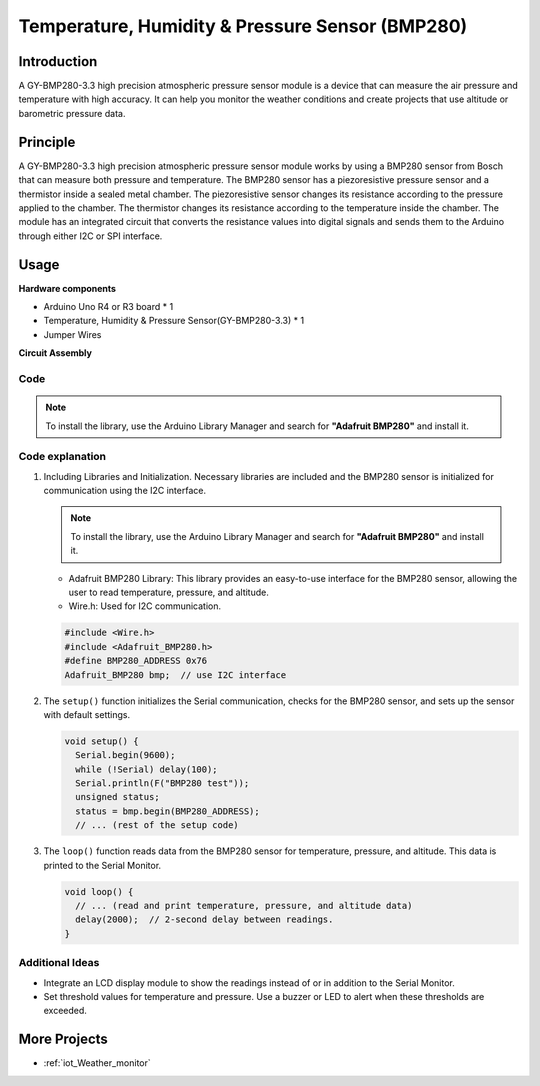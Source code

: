 .. _cpn_bmp280:

Temperature, Humidity & Pressure Sensor (BMP280)
===============================================================

.. image:: img/14_gy_bme280_3.3_module.png
    :width: 300
    :align: center

Introduction
---------------------------
A GY-BMP280-3.3 high precision atmospheric pressure sensor module is a device that can measure the air pressure and temperature with high accuracy. It can help you monitor the weather conditions and create projects that use altitude or barometric pressure data.

Principle
---------------------------
A GY-BMP280-3.3 high precision atmospheric pressure sensor module works by using a BMP280 sensor from Bosch that can measure both pressure and temperature. The BMP280 sensor has a piezoresistive pressure sensor and a thermistor inside a sealed metal chamber. The piezoresistive sensor changes its resistance according to the pressure applied to the chamber. The thermistor changes its resistance according to the temperature inside the chamber. The module has an integrated circuit that converts the resistance values into digital signals and sends them to the Arduino through either I2C or SPI interface. 


Usage
---------------------------

**Hardware components**

- Arduino Uno R4 or R3 board * 1
- Temperature, Humidity & Pressure Sensor(GY-BMP280-3.3) * 1
- Jumper Wires


**Circuit Assembly**

.. image:: img/14_gy_bme280_3.3_module_circuit.png
    :width: 550
    :align: center

.. raw:: html
    
    <br/><br/>   

Code
^^^^^^^^^^^^^^^^^^^^

.. note:: 
   To install the library, use the Arduino Library Manager and search for **"Adafruit BMP280"** and install it. 

.. raw:: html
    
    <iframe src=https://create.arduino.cc/editor/sunfounder01/e1f581e4-76c8-48a0-b1cc-d15604267183/preview?embed style="height:510px;width:100%;margin:10px 0" frameborder=0></iframe>

.. raw:: html

   <video loop autoplay muted style = "max-width:100%">
      <source src="../_static/video/basic/14-component_bmp280.mp4"  type="video/mp4">
      Your browser does not support the video tag.
   </video>
   <br/><br/>  

Code explanation
^^^^^^^^^^^^^^^^^^^^

1. Including Libraries and Initialization. Necessary libraries are included and the BMP280 sensor is initialized for communication using the I2C interface.

   .. note:: 
      To install the library, use the Arduino Library Manager and search for **"Adafruit BMP280"** and install it. 

   - Adafruit BMP280 Library: This library provides an easy-to-use interface for the BMP280 sensor, allowing the user to read temperature, pressure, and altitude. 
   - Wire.h: Used for I2C communication.

   .. raw:: html
    
    <br/>

   .. code-block:: arduino
    
      #include <Wire.h>
      #include <Adafruit_BMP280.h>
      #define BMP280_ADDRESS 0x76
      Adafruit_BMP280 bmp;  // use I2C interface


2. The ``setup()`` function initializes the Serial communication, checks for the BMP280 sensor, and sets up the sensor with default settings.

   .. code-block:: arduino

      void setup() {
        Serial.begin(9600);
        while (!Serial) delay(100);
        Serial.println(F("BMP280 test"));
        unsigned status;
        status = bmp.begin(BMP280_ADDRESS);
        // ... (rest of the setup code)

3. The ``loop()`` function reads data from the BMP280 sensor for temperature, pressure, and altitude. This data is printed to the Serial Monitor.

   .. code-block:: arduino

      void loop() {
        // ... (read and print temperature, pressure, and altitude data)
        delay(2000);  // 2-second delay between readings.
      }


Additional Ideas
^^^^^^^^^^^^^^^^^^^^

- Integrate an LCD display module to show the readings instead of or in addition to the Serial Monitor.
- Set threshold values for temperature and pressure. Use a buzzer or LED to alert when these thresholds are exceeded.

More Projects
---------------------------
* :ref:`iot_Weather_monitor`
